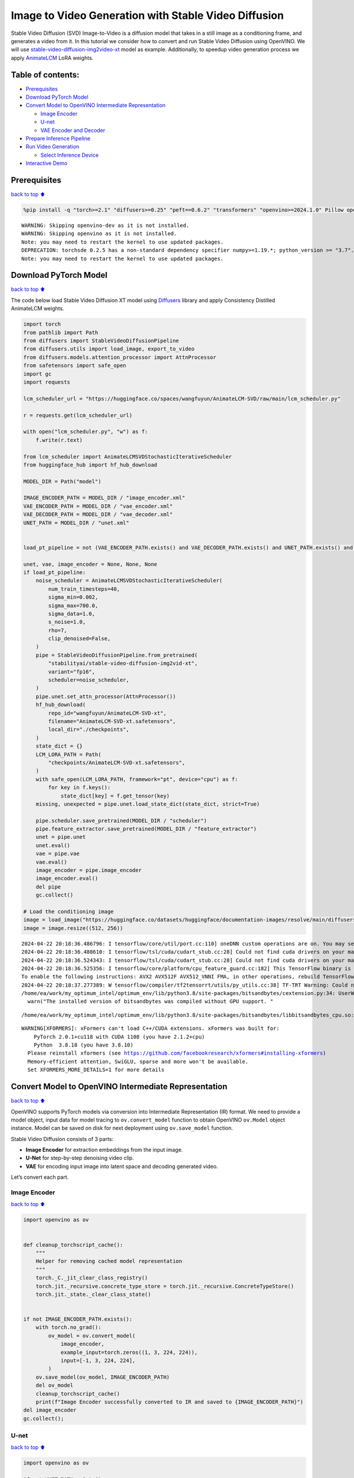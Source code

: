 Image to Video Generation with Stable Video Diffusion
=====================================================

Stable Video Diffusion (SVD) Image-to-Video is a diffusion model that
takes in a still image as a conditioning frame, and generates a video
from it. In this tutorial we consider how to convert and run Stable
Video Diffusion using OpenVINO. We will use
`stable-video-diffusion-img2video-xt <https://huggingface.co/stabilityai/stable-video-diffusion-img2vid-xt>`__
model as example. Additionally, to speedup video generation process we
apply `AnimateLCM <https://arxiv.org/abs/2402.00769>`__ LoRA weights.

Table of contents:
------------------

-  `Prerequisites <#prerequisites>`__
-  `Download PyTorch Model <#download-pytorch-model>`__
-  `Convert Model to OpenVINO Intermediate
   Representation <#convert-model-to-openvino-intermediate-representation>`__

   -  `Image Encoder <#image-encoder>`__
   -  `U-net <#u-net>`__
   -  `VAE Encoder and Decoder <#vae-encoder-and-decoder>`__

-  `Prepare Inference Pipeline <#prepare-inference-pipeline>`__
-  `Run Video Generation <#run-video-generation>`__

   -  `Select Inference Device <#select-inference-device>`__

-  `Interactive Demo <#interactive-demo>`__

Prerequisites
-------------

`back to top ⬆️ <#table-of-contents>`__

.. code:: ipython3

    %pip install -q "torch>=2.1" "diffusers>=0.25" "peft==0.6.2" "transformers" "openvino>=2024.1.0" Pillow opencv-python tqdm  "gradio>=4.19" safetensors --extra-index-url https://download.pytorch.org/whl/cpu


.. parsed-literal::

    WARNING: Skipping openvino-dev as it is not installed.
    WARNING: Skipping openvino as it is not installed.
    Note: you may need to restart the kernel to use updated packages.
    DEPRECATION: torchsde 0.2.5 has a non-standard dependency specifier numpy>=1.19.*; python_version >= "3.7". pip 24.1 will enforce this behaviour change. A possible replacement is to upgrade to a newer version of torchsde or contact the author to suggest that they release a version with a conforming dependency specifiers. Discussion can be found at https://github.com/pypa/pip/issues/12063
    Note: you may need to restart the kernel to use updated packages.


Download PyTorch Model
----------------------

`back to top ⬆️ <#table-of-contents>`__

The code below load Stable Video Diffusion XT model using
`Diffusers <https://huggingface.co/docs/diffusers/index>`__ library and
apply Consistency Distilled AnimateLCM weights.

.. code:: ipython3

    import torch
    from pathlib import Path
    from diffusers import StableVideoDiffusionPipeline
    from diffusers.utils import load_image, export_to_video
    from diffusers.models.attention_processor import AttnProcessor
    from safetensors import safe_open
    import gc
    import requests
    
    lcm_scheduler_url = "https://huggingface.co/spaces/wangfuyun/AnimateLCM-SVD/raw/main/lcm_scheduler.py"
    
    r = requests.get(lcm_scheduler_url)
    
    with open("lcm_scheduler.py", "w") as f:
        f.write(r.text)
    
    from lcm_scheduler import AnimateLCMSVDStochasticIterativeScheduler
    from huggingface_hub import hf_hub_download
    
    MODEL_DIR = Path("model")
    
    IMAGE_ENCODER_PATH = MODEL_DIR / "image_encoder.xml"
    VAE_ENCODER_PATH = MODEL_DIR / "vae_encoder.xml"
    VAE_DECODER_PATH = MODEL_DIR / "vae_decoder.xml"
    UNET_PATH = MODEL_DIR / "unet.xml"
    
    
    load_pt_pipeline = not (VAE_ENCODER_PATH.exists() and VAE_DECODER_PATH.exists() and UNET_PATH.exists() and IMAGE_ENCODER_PATH.exists())
    
    unet, vae, image_encoder = None, None, None
    if load_pt_pipeline:
        noise_scheduler = AnimateLCMSVDStochasticIterativeScheduler(
            num_train_timesteps=40,
            sigma_min=0.002,
            sigma_max=700.0,
            sigma_data=1.0,
            s_noise=1.0,
            rho=7,
            clip_denoised=False,
        )
        pipe = StableVideoDiffusionPipeline.from_pretrained(
            "stabilityai/stable-video-diffusion-img2vid-xt",
            variant="fp16",
            scheduler=noise_scheduler,
        )
        pipe.unet.set_attn_processor(AttnProcessor())
        hf_hub_download(
            repo_id="wangfuyun/AnimateLCM-SVD-xt",
            filename="AnimateLCM-SVD-xt.safetensors",
            local_dir="./checkpoints",
        )
        state_dict = {}
        LCM_LORA_PATH = Path(
            "checkpoints/AnimateLCM-SVD-xt.safetensors",
        )
        with safe_open(LCM_LORA_PATH, framework="pt", device="cpu") as f:
            for key in f.keys():
                state_dict[key] = f.get_tensor(key)
        missing, unexpected = pipe.unet.load_state_dict(state_dict, strict=True)
    
        pipe.scheduler.save_pretrained(MODEL_DIR / "scheduler")
        pipe.feature_extractor.save_pretrained(MODEL_DIR / "feature_extractor")
        unet = pipe.unet
        unet.eval()
        vae = pipe.vae
        vae.eval()
        image_encoder = pipe.image_encoder
        image_encoder.eval()
        del pipe
        gc.collect()
    
    # Load the conditioning image
    image = load_image("https://huggingface.co/datasets/huggingface/documentation-images/resolve/main/diffusers/svd/rocket.png?download=true")
    image = image.resize((512, 256))


.. parsed-literal::

    2024-04-22 20:18:36.486796: I tensorflow/core/util/port.cc:110] oneDNN custom operations are on. You may see slightly different numerical results due to floating-point round-off errors from different computation orders. To turn them off, set the environment variable `TF_ENABLE_ONEDNN_OPTS=0`.
    2024-04-22 20:18:36.488610: I tensorflow/tsl/cuda/cudart_stub.cc:28] Could not find cuda drivers on your machine, GPU will not be used.
    2024-04-22 20:18:36.524343: I tensorflow/tsl/cuda/cudart_stub.cc:28] Could not find cuda drivers on your machine, GPU will not be used.
    2024-04-22 20:18:36.525356: I tensorflow/core/platform/cpu_feature_guard.cc:182] This TensorFlow binary is optimized to use available CPU instructions in performance-critical operations.
    To enable the following instructions: AVX2 AVX512F AVX512_VNNI FMA, in other operations, rebuild TensorFlow with the appropriate compiler flags.
    2024-04-22 20:18:37.277389: W tensorflow/compiler/tf2tensorrt/utils/py_utils.cc:38] TF-TRT Warning: Could not find TensorRT
    /home/ea/work/my_optimum_intel/optimum_env/lib/python3.8/site-packages/bitsandbytes/cextension.py:34: UserWarning: The installed version of bitsandbytes was compiled without GPU support. 8-bit optimizers, 8-bit multiplication, and GPU quantization are unavailable.
      warn("The installed version of bitsandbytes was compiled without GPU support. "


.. parsed-literal::

    /home/ea/work/my_optimum_intel/optimum_env/lib/python3.8/site-packages/bitsandbytes/libbitsandbytes_cpu.so: undefined symbol: cadam32bit_grad_fp32


.. parsed-literal::

    WARNING[XFORMERS]: xFormers can't load C++/CUDA extensions. xFormers was built for:
        PyTorch 2.0.1+cu118 with CUDA 1108 (you have 2.1.2+cpu)
        Python  3.8.18 (you have 3.8.10)
      Please reinstall xformers (see https://github.com/facebookresearch/xformers#installing-xformers)
      Memory-efficient attention, SwiGLU, sparse and more won't be available.
      Set XFORMERS_MORE_DETAILS=1 for more details


Convert Model to OpenVINO Intermediate Representation
-----------------------------------------------------

`back to top ⬆️ <#table-of-contents>`__

OpenVINO supports PyTorch models via conversion into Intermediate
Representation (IR) format. We need to provide a model object, input
data for model tracing to ``ov.convert_model`` function to obtain
OpenVINO ``ov.Model`` object instance. Model can be saved on disk for
next deployment using ``ov.save_model`` function.

Stable Video Diffusion consists of 3 parts:

-  **Image Encoder** for extraction embeddings from the input image.
-  **U-Net** for step-by-step denoising video clip.
-  **VAE** for encoding input image into latent space and decoding
   generated video.

Let’s convert each part.

Image Encoder
~~~~~~~~~~~~~

`back to top ⬆️ <#table-of-contents>`__

.. code:: ipython3

    import openvino as ov
    
    
    def cleanup_torchscript_cache():
        """
        Helper for removing cached model representation
        """
        torch._C._jit_clear_class_registry()
        torch.jit._recursive.concrete_type_store = torch.jit._recursive.ConcreteTypeStore()
        torch.jit._state._clear_class_state()
    
    
    if not IMAGE_ENCODER_PATH.exists():
        with torch.no_grad():
            ov_model = ov.convert_model(
                image_encoder,
                example_input=torch.zeros((1, 3, 224, 224)),
                input=[-1, 3, 224, 224],
            )
        ov.save_model(ov_model, IMAGE_ENCODER_PATH)
        del ov_model
        cleanup_torchscript_cache()
        print(f"Image Encoder successfully converted to IR and saved to {IMAGE_ENCODER_PATH}")
    del image_encoder
    gc.collect();

U-net
~~~~~

`back to top ⬆️ <#table-of-contents>`__

.. code:: ipython3

    import openvino as ov
    
    if not UNET_PATH.exists():
        unet_inputs = {
            "sample": torch.ones([2, 2, 8, 32, 32]),
            "timestep": torch.tensor(1.256),
            "encoder_hidden_states": torch.zeros([2, 1, 1024]),
            "added_time_ids": torch.ones([2, 3]),
        }
        with torch.no_grad():
            ov_model = ov.convert_model(unet, example_input=unet_inputs)
        ov.save_model(ov_model, UNET_PATH)
        del ov_model
        cleanup_torchscript_cache()
        print(f"UNet successfully converted to IR and saved to {UNET_PATH}")
    
    del unet
    gc.collect();

VAE Encoder and Decoder
~~~~~~~~~~~~~~~~~~~~~~~

`back to top ⬆️ <#table-of-contents>`__

As discussed above VAE model used for encoding initial image and
decoding generated video. Encoding and Decoding happen on different
pipeline stages, so for convenient usage we separate VAE on 2 parts:
Encoder and Decoder.

.. code:: ipython3

    class VAEEncoderWrapper(torch.nn.Module):
        def __init__(self, vae):
            super().__init__()
            self.vae = vae
    
        def forward(self, image):
            return self.vae.encode(x=image)["latent_dist"].sample()
    
    
    class VAEDecoderWrapper(torch.nn.Module):
        def __init__(self, vae):
            super().__init__()
            self.vae = vae
    
        def forward(self, latents, num_frames: int):
            return self.vae.decode(latents, num_frames=num_frames)
    
    
    if not VAE_ENCODER_PATH.exists():
        vae_encoder = VAEEncoderWrapper(vae)
        with torch.no_grad():
            ov_model = ov.convert_model(vae_encoder, example_input=torch.zeros((1, 3, 576, 1024)))
        ov.save_model(ov_model, VAE_ENCODER_PATH)
        cleanup_torchscript_cache()
        print(f"VAE Encoder successfully converted to IR and saved to {VAE_ENCODER_PATH}")
        del vae_encoder
        gc.collect()
    
    if not VAE_DECODER_PATH.exists():
        vae_decoder = VAEDecoderWrapper(vae)
        with torch.no_grad():
            ov_model = ov.convert_model(vae_decoder, example_input=(torch.zeros((8, 4, 72, 128)), torch.tensor(8)))
        ov.save_model(ov_model, VAE_DECODER_PATH)
        cleanup_torchscript_cache()
        print(f"VAE Decoder successfully converted to IR and saved to {VAE_ENCODER_PATH}")
        del vae_decoder
        gc.collect()
    
    del vae
    gc.collect();

Prepare Inference Pipeline
--------------------------

`back to top ⬆️ <#table-of-contents>`__

The code bellow implements ``OVStableVideoDiffusionPipeline`` class for
running video generation using OpenVINO. The pipeline accepts input
image and returns the sequence of generated frames The diagram below
represents a simplified pipeline workflow.

.. figure:: https://github.com/openvinotoolkit/openvino_notebooks/assets/29454499/a5671c5b-415b-4ae0-be82-9bf36527d452
   :alt: svd

   svd

The pipeline is very similar to `Stable Diffusion Image to Image
Generation
pipeline <stable-diffusion-text-to-image-with-output.html>`__
with the only difference that Image Encoder is used instead of Text
Encoder. Model takes input image and random seed as initial prompt. Then
image encoded into embeddings space using Image Encoder and into latent
space using VAE Encoder and passed as input to U-Net model. Next, the
U-Net iteratively *denoises* the random latent video representations
while being conditioned on the image embeddings. The output of the
U-Net, being the noise residual, is used to compute a denoised latent
image representation via a scheduler algorithm for next iteration in
generation cycle. This process repeats the given number of times and,
finally, VAE decoder converts denoised latents into sequence of video
frames.

.. code:: ipython3

    from diffusers.pipelines.pipeline_utils import DiffusionPipeline
    import PIL.Image
    from diffusers.image_processor import VaeImageProcessor
    from diffusers.utils.torch_utils import randn_tensor
    from typing import Callable, Dict, List, Optional, Union
    from diffusers.pipelines.stable_video_diffusion import (
        StableVideoDiffusionPipelineOutput,
    )
    
    
    def _append_dims(x, target_dims):
        """Appends dimensions to the end of a tensor until it has target_dims dimensions."""
        dims_to_append = target_dims - x.ndim
        if dims_to_append < 0:
            raise ValueError(f"input has {x.ndim} dims but target_dims is {target_dims}, which is less")
        return x[(...,) + (None,) * dims_to_append]
    
    
    def tensor2vid(video: torch.Tensor, processor, output_type="np"):
        # Based on:
        # https://github.com/modelscope/modelscope/blob/1509fdb973e5871f37148a4b5e5964cafd43e64d/modelscope/pipelines/multi_modal/text_to_video_synthesis_pipeline.py#L78
    
        batch_size, channels, num_frames, height, width = video.shape
        outputs = []
        for batch_idx in range(batch_size):
            batch_vid = video[batch_idx].permute(1, 0, 2, 3)
            batch_output = processor.postprocess(batch_vid, output_type)
    
            outputs.append(batch_output)
    
        return outputs
    
    
    class OVStableVideoDiffusionPipeline(DiffusionPipeline):
        r"""
        Pipeline to generate video from an input image using Stable Video Diffusion.
    
        This model inherits from [`DiffusionPipeline`]. Check the superclass documentation for the generic methods
        implemented for all pipelines (downloading, saving, running on a particular device, etc.).
    
        Args:
            vae ([`AutoencoderKL`]):
                Variational Auto-Encoder (VAE) model to encode and decode images to and from latent representations.
            image_encoder ([`~transformers.CLIPVisionModelWithProjection`]):
                Frozen CLIP image-encoder ([laion/CLIP-ViT-H-14-laion2B-s32B-b79K](https://huggingface.co/laion/CLIP-ViT-H-14-laion2B-s32B-b79K)).
            unet ([`UNetSpatioTemporalConditionModel`]):
                A `UNetSpatioTemporalConditionModel` to denoise the encoded image latents.
            scheduler ([`EulerDiscreteScheduler`]):
                A scheduler to be used in combination with `unet` to denoise the encoded image latents.
            feature_extractor ([`~transformers.CLIPImageProcessor`]):
                A `CLIPImageProcessor` to extract features from generated images.
        """
    
        def __init__(
            self,
            vae_encoder,
            image_encoder,
            unet,
            vae_decoder,
            scheduler,
            feature_extractor,
        ):
            super().__init__()
            self.vae_encoder = vae_encoder
            self.vae_decoder = vae_decoder
            self.image_encoder = image_encoder
            self.unet = unet
            self.scheduler = scheduler
            self.feature_extractor = feature_extractor
            self.vae_scale_factor = 2 ** (4 - 1)
            self.image_processor = VaeImageProcessor(vae_scale_factor=self.vae_scale_factor)
    
        def _encode_image(self, image, device, num_videos_per_prompt, do_classifier_free_guidance):
            dtype = torch.float32
    
            if not isinstance(image, torch.Tensor):
                image = self.image_processor.pil_to_numpy(image)
                image = self.image_processor.numpy_to_pt(image)
    
                # We normalize the image before resizing to match with the original implementation.
                # Then we unnormalize it after resizing.
                image = image * 2.0 - 1.0
                image = _resize_with_antialiasing(image, (224, 224))
                image = (image + 1.0) / 2.0
    
                # Normalize the image with for CLIP input
                image = self.feature_extractor(
                    images=image,
                    do_normalize=True,
                    do_center_crop=False,
                    do_resize=False,
                    do_rescale=False,
                    return_tensors="pt",
                ).pixel_values
    
            image = image.to(device=device, dtype=dtype)
            image_embeddings = torch.from_numpy(self.image_encoder(image)[0])
            image_embeddings = image_embeddings.unsqueeze(1)
    
            # duplicate image embeddings for each generation per prompt, using mps friendly method
            bs_embed, seq_len, _ = image_embeddings.shape
            image_embeddings = image_embeddings.repeat(1, num_videos_per_prompt, 1)
            image_embeddings = image_embeddings.view(bs_embed * num_videos_per_prompt, seq_len, -1)
    
            if do_classifier_free_guidance:
                negative_image_embeddings = torch.zeros_like(image_embeddings)
    
                # For classifier free guidance, we need to do two forward passes.
                # Here we concatenate the unconditional and text embeddings into a single batch
                # to avoid doing two forward passes
                image_embeddings = torch.cat([negative_image_embeddings, image_embeddings])
            return image_embeddings
    
        def _encode_vae_image(
            self,
            image: torch.Tensor,
            device,
            num_videos_per_prompt,
            do_classifier_free_guidance,
        ):
            image_latents = torch.from_numpy(self.vae_encoder(image)[0])
    
            if do_classifier_free_guidance:
                negative_image_latents = torch.zeros_like(image_latents)
    
                # For classifier free guidance, we need to do two forward passes.
                # Here we concatenate the unconditional and text embeddings into a single batch
                # to avoid doing two forward passes
                image_latents = torch.cat([negative_image_latents, image_latents])
    
            # duplicate image_latents for each generation per prompt, using mps friendly method
            image_latents = image_latents.repeat(num_videos_per_prompt, 1, 1, 1)
    
            return image_latents
    
        def _get_add_time_ids(
            self,
            fps,
            motion_bucket_id,
            noise_aug_strength,
            dtype,
            batch_size,
            num_videos_per_prompt,
            do_classifier_free_guidance,
        ):
            add_time_ids = [fps, motion_bucket_id, noise_aug_strength]
    
            passed_add_embed_dim = 256 * len(add_time_ids)
            expected_add_embed_dim = 3 * 256
    
            if expected_add_embed_dim != passed_add_embed_dim:
                raise ValueError(
                    f"Model expects an added time embedding vector of length {expected_add_embed_dim}, but a vector of {passed_add_embed_dim} was created. The model has an incorrect config. Please check `unet.config.time_embedding_type` and `text_encoder_2.config.projection_dim`."
                )
    
            add_time_ids = torch.tensor([add_time_ids], dtype=dtype)
            add_time_ids = add_time_ids.repeat(batch_size * num_videos_per_prompt, 1)
    
            if do_classifier_free_guidance:
                add_time_ids = torch.cat([add_time_ids, add_time_ids])
    
            return add_time_ids
    
        def decode_latents(self, latents, num_frames, decode_chunk_size=14):
            # [batch, frames, channels, height, width] -> [batch*frames, channels, height, width]
            latents = latents.flatten(0, 1)
    
            latents = 1 / 0.18215 * latents
    
            # decode decode_chunk_size frames at a time to avoid OOM
            frames = []
            for i in range(0, latents.shape[0], decode_chunk_size):
                frame = torch.from_numpy(self.vae_decoder([latents[i : i + decode_chunk_size], num_frames])[0])
                frames.append(frame)
            frames = torch.cat(frames, dim=0)
    
            # [batch*frames, channels, height, width] -> [batch, channels, frames, height, width]
            frames = frames.reshape(-1, num_frames, *frames.shape[1:]).permute(0, 2, 1, 3, 4)
    
            # we always cast to float32 as this does not cause significant overhead and is compatible with bfloat16
            frames = frames.float()
            return frames
    
        def check_inputs(self, image, height, width):
            if not isinstance(image, torch.Tensor) and not isinstance(image, PIL.Image.Image) and not isinstance(image, list):
                raise ValueError("`image` has to be of type `torch.FloatTensor` or `PIL.Image.Image` or `List[PIL.Image.Image]` but is" f" {type(image)}")
    
            if height % 8 != 0 or width % 8 != 0:
                raise ValueError(f"`height` and `width` have to be divisible by 8 but are {height} and {width}.")
    
        def prepare_latents(
            self,
            batch_size,
            num_frames,
            num_channels_latents,
            height,
            width,
            dtype,
            device,
            generator,
            latents=None,
        ):
            shape = (
                batch_size,
                num_frames,
                num_channels_latents // 2,
                height // self.vae_scale_factor,
                width // self.vae_scale_factor,
            )
            if isinstance(generator, list) and len(generator) != batch_size:
                raise ValueError(
                    f"You have passed a list of generators of length {len(generator)}, but requested an effective batch"
                    f" size of {batch_size}. Make sure the batch size matches the length of the generators."
                )
    
            if latents is None:
                latents = randn_tensor(shape, generator=generator, device=device, dtype=dtype)
            else:
                latents = latents.to(device)
    
            # scale the initial noise by the standard deviation required by the scheduler
            latents = latents * self.scheduler.init_noise_sigma
            return latents
    
        @torch.no_grad()
        def __call__(
            self,
            image: Union[PIL.Image.Image, List[PIL.Image.Image], torch.FloatTensor],
            height: int = 320,
            width: int = 512,
            num_frames: Optional[int] = 8,
            num_inference_steps: int = 4,
            min_guidance_scale: float = 1.0,
            max_guidance_scale: float = 1.2,
            fps: int = 7,
            motion_bucket_id: int = 80,
            noise_aug_strength: int = 0.01,
            decode_chunk_size: Optional[int] = None,
            num_videos_per_prompt: Optional[int] = 1,
            generator: Optional[Union[torch.Generator, List[torch.Generator]]] = None,
            latents: Optional[torch.FloatTensor] = None,
            output_type: Optional[str] = "pil",
            callback_on_step_end: Optional[Callable[[int, int, Dict], None]] = None,
            callback_on_step_end_tensor_inputs: List[str] = ["latents"],
            return_dict: bool = True,
        ):
            r"""
            The call function to the pipeline for generation.
    
            Args:discussed
                image (`PIL.Image.Image` or `List[PIL.Image.Image]` or `torch.FloatTensor`):
                    Image or images to guide image generation. If you provide a tensor, it needs to be compatible with
                    [`CLIPImageProcessor`](https://huggingface.co/lambdalabs/sd-image-variations-diffusers/blob/main/feature_extractor/preprocessor_config.json).
                height (`int`, *optional*, defaults to `self.unet.config.sample_size * self.vae_scale_factor`):
                    The height in pixels of the generated image.
                width (`int`, *optional*, defaults to `self.unet.config.sample_size * self.vae_scale_factor`):
                    The width in pixels of the generated image.
                num_frames (`int`, *optional*):
                    The number of video frames to generate. Defaults to 14 for `stable-video-diffusion-img2vid` and to 25 for `stable-video-diffusion-img2vid-xt`
                num_inference_steps (`int`, *optional*, defaults to 25):
    
    
                    The number of denoising steps. More denoising steps usually lead to a higher quality image at the
                    expense of slower inference. This parameter is modulated by `strength`.
                min_guidance_scale (`float`, *optional*, defaults to 1.0):
                    The minimum guidance scale. Used for the classifier free guidance with first frame.
                max_guidance_scale (`float`, *optional*, defaults to 3.0):
                    The maximum guidance scale. Used for the classifier free guidance with last frame.
                fps (`int`, *optional*, defaults to 7):
                    Frames per second. The rate at which the generated images shall be exported to a video after generation.
                    Note that Stable Diffusion Video's UNet was micro-conditioned on fps-1 during training.
                motion_bucket_id (`int`, *optional*, defaults to 127):
                    The motion bucket ID. Used as conditioning for the generation. The higher the number the more motion will be in the video.
                noise_aug_strength (`int`, *optional*, defaults to 0.02):
                    The amount of noise added to the init image, the higher it is the less the video will look like the init image. Increase it for more motion.
                decode_chunk_size (`int`, *optional*):
                    The number of frames to decode at a time. The higher the chunk size, the higher the temporal consistency
                    between frames, but also the higher the memory consumption. By default, the decoder will decode all frames at once
                    for maximal quality. Reduce `decode_chunk_size` to reduce memory usage.
                num_videos_per_prompt (`int`, *optional*, defaults to 1):
                    The number of images to generate per prompt.
                generator (`torch.Generator` or `List[torch.Generator]`, *optional*):
                    A [`torch.Generator`](https://pytorch.org/docs/stable/generated/torch.Generator.html) to make
                    generation deterministic.
                latents (`torch.FloatTensor`, *optional*):
                    Pre-generated noisy latents sampled from a Gaussian distribution, to be used as inputs for image
                    generation. Can be used to tweak the same generation with different prompts. If not provided, a latents
                    tensor is generated by sampling using the supplied random `generator`.
                output_type (`str`, *optional*, defaults to `"pil"`):
                    The output format of the generated image. Choose between `PIL.Image` or `np.array`.
                callback_on_step_end (`Callable`, *optional*):
                    A function that calls at the end of each denoising steps during the inference. The function is called
                    with the following arguments: `callback_on_step_end(self: DiffusionPipeline, step: int, timestep: int,
                    callback_kwargs: Dict)`. `callback_kwargs` will include a list of all tensors as specified by
                    `callback_on_step_end_tensor_inputs`.
                callback_on_step_end_tensor_inputs (`List`, *optional*):
                    The list of tensor inputs for the `callback_on_step_end` function. The tensors specified in the list
                    will be passed as `callback_kwargs` argument. You will only be able to include variables listed in the
                    `._callback_tensor_inputs` attribute of your pipeline class.
                return_dict (`bool`, *optional*, defaults to `True`):
                    Whether or not to return a [`~pipelines.stable_diffusion.StableDiffusionPipelineOutput`] instead of a
                    plain tuple.
    
            Returns:
                [`~pipelines.stable_diffusion.StableVideoDiffusionPipelineOutput`] or `tuple`:
                    If `return_dict` is `True`, [`~pipelines.stable_diffusion.StableVideoDiffusionPipelineOutput`] is returned,
                    otherwise a `tuple` is returned where the first element is a list of list with the generated frames.
    
            Examples:
    
            ```py
            from diffusers import StableVideoDiffusionPipeline
            from diffusers.utils import load_image, export_to_video
    
            pipe = StableVideoDiffusionPipeline.from_pretrained("stabilityai/stable-video-diffusion-img2vid-xt", torch_dtype=torch.float16, variant="fp16")
            pipe.to("cuda")
    
            image = load_image("https://lh3.googleusercontent.com/y-iFOHfLTwkuQSUegpwDdgKmOjRSTvPxat63dQLB25xkTs4lhIbRUFeNBWZzYf370g=s1200")
            image = image.resize((1024, 576))
    
            frames = pipe(image, num_frames=25, decode_chunk_size=8).frames[0]
            export_to_video(frames, "generated.mp4", fps=7)
            ```
            """
            # 0. Default height and width to unet
            height = height or 96 * self.vae_scale_factor
            width = width or 96 * self.vae_scale_factor
    
            num_frames = num_frames if num_frames is not None else 25
            decode_chunk_size = decode_chunk_size if decode_chunk_size is not None else num_frames
    
            # 1. Check inputs. Raise error if not correct
            self.check_inputs(image, height, width)
    
            # 2. Define call parameters
            if isinstance(image, PIL.Image.Image):
                batch_size = 1
            elif isinstance(image, list):
                batch_size = len(image)
            else:
                batch_size = image.shape[0]
            device = torch.device("cpu")
    
            # here `guidance_scale` is defined analog to the guidance weight `w` of equation (2)
            # of the Imagen paper: https://arxiv.org/pdf/2205.11487.pdf . `guidance_scale = 1`
            # corresponds to doing no classifier free guidance.
            do_classifier_free_guidance = max_guidance_scale > 1.0
    
            # 3. Encode input image
            image_embeddings = self._encode_image(image, device, num_videos_per_prompt, do_classifier_free_guidance)
    
            # NOTE: Stable Diffusion Video was conditioned on fps - 1, which
            # is why it is reduced here.
            # See: https://github.com/Stability-AI/generative-models/blob/ed0997173f98eaf8f4edf7ba5fe8f15c6b877fd3/scripts/sampling/simple_video_sample.py#L188
            fps = fps - 1
    
            # 4. Encode input image using VAE
            image = self.image_processor.preprocess(image, height=height, width=width)
            noise = randn_tensor(image.shape, generator=generator, device=image.device, dtype=image.dtype)
            image = image + noise_aug_strength * noise
    
            image_latents = self._encode_vae_image(image, device, num_videos_per_prompt, do_classifier_free_guidance)
            image_latents = image_latents.to(image_embeddings.dtype)
    
            # Repeat the image latents for each frame so we can concatenate them with the noise
            # image_latents [batch, channels, height, width] ->[batch, num_frames, channels, height, width]
            image_latents = image_latents.unsqueeze(1).repeat(1, num_frames, 1, 1, 1)
    
            # 5. Get Added Time IDs
            added_time_ids = self._get_add_time_ids(
                fps,
                motion_bucket_id,
                noise_aug_strength,
                image_embeddings.dtype,
                batch_size,
                num_videos_per_prompt,
                do_classifier_free_guidance,
            )
            added_time_ids = added_time_ids
    
            # 4. Prepare timesteps
            self.scheduler.set_timesteps(num_inference_steps, device=device)
            timesteps = self.scheduler.timesteps
            # 5. Prepare latent variables
            num_channels_latents = 8
            latents = self.prepare_latents(
                batch_size * num_videos_per_prompt,
                num_frames,
                num_channels_latents,
                height,
                width,
                image_embeddings.dtype,
                device,
                generator,
                latents,
            )
    
            # 7. Prepare guidance scale
            guidance_scale = torch.linspace(min_guidance_scale, max_guidance_scale, num_frames).unsqueeze(0)
            guidance_scale = guidance_scale.to(device, latents.dtype)
            guidance_scale = guidance_scale.repeat(batch_size * num_videos_per_prompt, 1)
            guidance_scale = _append_dims(guidance_scale, latents.ndim)
    
            # 8. Denoising loop
            num_warmup_steps = len(timesteps) - num_inference_steps * self.scheduler.order
            num_timesteps = len(timesteps)
            with self.progress_bar(total=num_inference_steps) as progress_bar:
                for i, t in enumerate(timesteps):
                    # expand the latents if we are doing classifier free guidance
                    latent_model_input = torch.cat([latents] * 2) if do_classifier_free_guidance else latents
                    latent_model_input = self.scheduler.scale_model_input(latent_model_input, t)
    
                    # Concatenate image_latents over channels dimention
                    latent_model_input = torch.cat([latent_model_input, image_latents], dim=2)
                    # predict the noise residual
                    noise_pred = torch.from_numpy(
                        self.unet(
                            [
                                latent_model_input,
                                t,
                                image_embeddings,
                                added_time_ids,
                            ]
                        )[0]
                    )
                    # perform guidance
                    if do_classifier_free_guidance:
                        noise_pred_uncond, noise_pred_cond = noise_pred.chunk(2)
                        noise_pred = noise_pred_uncond + guidance_scale * (noise_pred_cond - noise_pred_uncond)
    
                    # compute the previous noisy sample x_t -> x_t-1
                    latents = self.scheduler.step(noise_pred, t, latents).prev_sample
    
                    if callback_on_step_end is not None:
                        callback_kwargs = {}
                        for k in callback_on_step_end_tensor_inputs:
                            callback_kwargs[k] = locals()[k]
                        callback_outputs = callback_on_step_end(self, i, t, callback_kwargs)
    
                        latents = callback_outputs.pop("latents", latents)
    
                    if i == len(timesteps) - 1 or ((i + 1) > num_warmup_steps and (i + 1) % self.scheduler.order == 0):
                        progress_bar.update()
    
            if not output_type == "latent":
                frames = self.decode_latents(latents, num_frames, decode_chunk_size)
                frames = tensor2vid(frames, self.image_processor, output_type=output_type)
            else:
                frames = latents
    
            if not return_dict:
                return frames
    
            return StableVideoDiffusionPipelineOutput(frames=frames)
    
    
    # resizing utils
    def _resize_with_antialiasing(input, size, interpolation="bicubic", align_corners=True):
        h, w = input.shape[-2:]
        factors = (h / size[0], w / size[1])
    
        # First, we have to determine sigma
        # Taken from skimage: https://github.com/scikit-image/scikit-image/blob/v0.19.2/skimage/transform/_warps.py#L171
        sigmas = (
            max((factors[0] - 1.0) / 2.0, 0.001),
            max((factors[1] - 1.0) / 2.0, 0.001),
        )
        # Now kernel size. Good results are for 3 sigma, but that is kind of slow. Pillow uses 1 sigma
        # https://github.com/python-pillow/Pillow/blob/master/src/libImaging/Resample.c#L206
        # But they do it in the 2 passes, which gives better results. Let's try 2 sigmas for now
        ks = int(max(2.0 * 2 * sigmas[0], 3)), int(max(2.0 * 2 * sigmas[1], 3))
    
        # Make sure it is odd
        if (ks[0] % 2) == 0:
            ks = ks[0] + 1, ks[1]
    
        if (ks[1] % 2) == 0:
    
            ks = ks[0], ks[1] + 1
    
        input = _gaussian_blur2d(input, ks, sigmas)
    
        output = torch.nn.functional.interpolate(input, size=size, mode=interpolation, align_corners=align_corners)
        return output
    
    
    def _compute_padding(kernel_size):
        """Compute padding tuple."""
        # 4 or 6 ints:  (padding_left, padding_right,padding_top,padding_bottom)
        # https://pytorch.org/docs/stable/nn.html#torch.nn.functional.pad
        if len(kernel_size) < 2:
            raise AssertionError(kernel_size)
        computed = [k - 1 for k in kernel_size]
    
        # for even kernels we need to do asymmetric padding :(
        out_padding = 2 * len(kernel_size) * [0]
    
        for i in range(len(kernel_size)):
            computed_tmp = computed[-(i + 1)]
    
            pad_front = computed_tmp // 2
            pad_rear = computed_tmp - pad_front
    
            out_padding[2 * i + 0] = pad_front
            out_padding[2 * i + 1] = pad_rear
    
        return out_padding
    
    
    def _filter2d(input, kernel):
        # prepare kernel
        b, c, h, w = input.shape
        tmp_kernel = kernel[:, None, ...].to(device=input.device, dtype=input.dtype)
    
        tmp_kernel = tmp_kernel.expand(-1, c, -1, -1)
    
        height, width = tmp_kernel.shape[-2:]
    
        padding_shape: list[int] = _compute_padding([height, width])
        input = torch.nn.functional.pad(input, padding_shape, mode="reflect")
    
        # kernel and input tensor reshape to align element-wise or batch-wise params
        tmp_kernel = tmp_kernel.reshape(-1, 1, height, width)
        input = input.view(-1, tmp_kernel.size(0), input.size(-2), input.size(-1))
    
        # convolve the tensor with the kernel.
        output = torch.nn.functional.conv2d(input, tmp_kernel, groups=tmp_kernel.size(0), padding=0, stride=1)
    
        out = output.view(b, c, h, w)
        return out
    
    
    def _gaussian(window_size: int, sigma):
        if isinstance(sigma, float):
            sigma = torch.tensor([[sigma]])
    
        batch_size = sigma.shape[0]
    
        x = (torch.arange(window_size, device=sigma.device, dtype=sigma.dtype) - window_size // 2).expand(batch_size, -1)
    
        if window_size % 2 == 0:
    
            x = x + 0.5
    
        gauss = torch.exp(-x.pow(2.0) / (2 * sigma.pow(2.0)))
    
        return gauss / gauss.sum(-1, keepdim=True)
    
    
    def _gaussian_blur2d(input, kernel_size, sigma):
        if isinstance(sigma, tuple):
            sigma = torch.tensor([sigma], dtype=input.dtype)
        else:
            sigma = sigma.to(dtype=input.dtype)
    
        ky, kx = int(kernel_size[0]), int(kernel_size[1])
        bs = sigma.shape[0]
        kernel_x = _gaussian(kx, sigma[:, 1].view(bs, 1))
        kernel_y = _gaussian(ky, sigma[:, 0].view(bs, 1))
        out_x = _filter2d(input, kernel_x[..., None, :])
        out = _filter2d(out_x, kernel_y[..., None])
    
        return out

Run Video Generation
--------------------

`back to top ⬆️ <#table-of-contents>`__

Select Inference Device
~~~~~~~~~~~~~~~~~~~~~~~

`back to top ⬆️ <#table-of-contents>`__

.. code:: ipython3

    import ipywidgets as widgets
    
    core = ov.Core()
    
    device = widgets.Dropdown(
        options=core.available_devices + ["AUTO"],
        value="AUTO",
        description="Device:",
        disabled=False,
    )
    
    device




.. parsed-literal::

    Dropdown(description='Device:', index=3, options=('CPU', 'GPU.0', 'GPU.1', 'AUTO'), value='AUTO')



.. code:: ipython3

    from transformers import CLIPImageProcessor
    
    
    vae_encoder = core.compile_model(VAE_ENCODER_PATH, device.value)
    image_encoder = core.compile_model(IMAGE_ENCODER_PATH, device.value)
    unet = core.compile_model(UNET_PATH, device.value)
    vae_decoder = core.compile_model(VAE_DECODER_PATH, device.value)
    scheduler = AnimateLCMSVDStochasticIterativeScheduler.from_pretrained(MODEL_DIR / "scheduler")
    feature_extractor = CLIPImageProcessor.from_pretrained(MODEL_DIR / "feature_extractor")

Now, let’s see model in action. > Please, note, video generation is
memory and time consuming process. For reducing memory consumption, we
decreased input video resolution to 576x320 and number of generated
frames that may affect quality of generated video. You can change these
settings manually providing ``height``, ``width`` and ``num_frames``
parameters into pipeline.

.. code:: ipython3

    ov_pipe = OVStableVideoDiffusionPipeline(vae_encoder, image_encoder, unet, vae_decoder, scheduler, feature_extractor)

.. code:: ipython3

    frames = ov_pipe(
        image,
        num_inference_steps=4,
        motion_bucket_id=60,
        num_frames=8,
        height=320,
        width=512,
        generator=torch.manual_seed(12342),
    ).frames[0]



.. parsed-literal::

      0%|          | 0/4 [00:00<?, ?it/s]


.. parsed-literal::

    denoise currently
    tensor(128.5637)
    denoise currently
    tensor(13.6784)
    denoise currently
    tensor(0.4969)
    denoise currently
    tensor(0.)


.. code:: ipython3

    out_path = Path("generated.mp4")
    
    export_to_video(frames, str(out_path), fps=7)
    frames[0].save(
        "generated.gif",
        save_all=True,
        append_images=frames[1:],
        optimize=False,
        duration=120,
        loop=0,
    )

.. code:: ipython3

    from IPython.display import HTML
    
    HTML('<img src="generated.gif">')




.. raw:: html

    <img src="generated.gif">



Interactive Demo
----------------

`back to top ⬆️ <#table-of-contents>`__

.. code:: ipython3

    import gradio as gr
    import random
    
    max_64_bit_int = 2**63 - 1
    
    example_images_urls = [
        "https://huggingface.co/spaces/wangfuyun/AnimateLCM-SVD/resolve/main/test_imgs/ship-7833921_1280.jpg?download=true",
        "https://huggingface.co/spaces/wangfuyun/AnimateLCM-SVD/resolve/main/test_imgs/ai-generated-8476858_1280.png?download=true",
        "https://huggingface.co/spaces/wangfuyun/AnimateLCM-SVD/resolve/main/test_imgs/ai-generated-8481641_1280.jpg?download=true",
        "https://huggingface.co/spaces/wangfuyun/AnimateLCM-SVD/resolve/main/test_imgs/dog-7396912_1280.jpg?download=true",
        "https://huggingface.co/spaces/wangfuyun/AnimateLCM-SVD/resolve/main/test_imgs/cupcakes-380178_1280.jpg?download=true",
    ]
    
    example_images_dir = Path("example_images")
    example_images_dir.mkdir(exist_ok=True)
    example_imgs = []
    
    for image_id, url in enumerate(example_images_urls):
        img = load_image(url)
        image_path = example_images_dir / f"{image_id}.png"
        img.save(image_path)
        example_imgs.append([image_path])
    
    
    def sample(
        image: PIL.Image,
        seed: Optional[int] = 42,
        randomize_seed: bool = True,
        motion_bucket_id: int = 127,
        fps_id: int = 6,
        num_inference_steps: int = 15,
        num_frames: int = 4,
        max_guidance_scale=1.0,
        min_guidance_scale=1.0,
        decoding_t: int = 8,  # Number of frames decoded at a time! This eats most VRAM. Reduce if necessary.
        output_folder: str = "outputs",
        progress=gr.Progress(track_tqdm=True),
    ):
        if image.mode == "RGBA":
            image = image.convert("RGB")
    
        if randomize_seed:
            seed = random.randint(0, max_64_bit_int)
        generator = torch.manual_seed(seed)
    
        output_folder = Path(output_folder)
        output_folder.mkdir(exist_ok=True)
        base_count = len(list(output_folder.glob("*.mp4")))
        video_path = output_folder / f"{base_count:06d}.mp4"
    
        frames = ov_pipe(
            image,
            decode_chunk_size=decoding_t,
            generator=generator,
            motion_bucket_id=motion_bucket_id,
            noise_aug_strength=0.1,
            num_frames=num_frames,
            num_inference_steps=num_inference_steps,
            max_guidance_scale=max_guidance_scale,
            min_guidance_scale=min_guidance_scale,
        ).frames[0]
        export_to_video(frames, str(video_path), fps=fps_id)
    
        return video_path, seed
    
    
    def resize_image(image, output_size=(512, 320)):
        # Calculate aspect ratios
        target_aspect = output_size[0] / output_size[1]  # Aspect ratio of the desired size
        image_aspect = image.width / image.height  # Aspect ratio of the original image
    
        # Resize then crop if the original image is larger
        if image_aspect > target_aspect:
            # Resize the image to match the target height, maintaining aspect ratio
            new_height = output_size[1]
            new_width = int(new_height * image_aspect)
            resized_image = image.resize((new_width, new_height), PIL.Image.LANCZOS)
            # Calculate coordinates for cropping
            left = (new_width - output_size[0]) / 2
            top = 0
            right = (new_width + output_size[0]) / 2
            bottom = output_size[1]
        else:
            # Resize the image to match the target width, maintaining aspect ratio
            new_width = output_size[0]
            new_height = int(new_width / image_aspect)
            resized_image = image.resize((new_width, new_height), PIL.Image.LANCZOS)
            # Calculate coordinates for cropping
            left = 0
            top = (new_height - output_size[1]) / 2
            right = output_size[0]
            bottom = (new_height + output_size[1]) / 2
    
        # Crop the image
        cropped_image = resized_image.crop((left, top, right, bottom))
        return cropped_image
    
    
    with gr.Blocks() as demo:
        gr.Markdown(
            """# Stable Video Diffusion: Image to Video Generation with OpenVINO.
      """
        )
        with gr.Row():
            with gr.Column():
                image_in = gr.Image(label="Upload your image", type="pil")
                generate_btn = gr.Button("Generate")
            video = gr.Video()
        with gr.Accordion("Advanced options", open=False):
            seed = gr.Slider(
                label="Seed",
                value=42,
                randomize=True,
                minimum=0,
                maximum=max_64_bit_int,
                step=1,
            )
            randomize_seed = gr.Checkbox(label="Randomize seed", value=True)
            motion_bucket_id = gr.Slider(
                label="Motion bucket id",
                info="Controls how much motion to add/remove from the image",
                value=127,
                minimum=1,
                maximum=255,
            )
            fps_id = gr.Slider(
                label="Frames per second",
                info="The length of your video in seconds will be num_frames / fps",
                value=6,
                minimum=5,
                maximum=30,
                step=1,
            )
            num_frames = gr.Slider(label="Number of Frames", value=8, minimum=2, maximum=25, step=1)
            num_steps = gr.Slider(label="Number of generation steps", value=4, minimum=1, maximum=8, step=1)
            max_guidance_scale = gr.Slider(
                label="Max guidance scale",
                info="classifier-free guidance strength",
                value=1.2,
                minimum=1,
                maximum=2,
            )
            min_guidance_scale = gr.Slider(
                label="Min guidance scale",
                info="classifier-free guidance strength",
                value=1,
                minimum=1,
                maximum=1.5,
            )
        examples = gr.Examples(
            examples=example_imgs,
            inputs=[image_in],
            outputs=[video, seed],
        )
    
        image_in.upload(fn=resize_image, inputs=image_in, outputs=image_in)
        generate_btn.click(
            fn=sample,
            inputs=[
                image_in,
                seed,
                randomize_seed,
                motion_bucket_id,
                fps_id,
                num_steps,
                num_frames,
                max_guidance_scale,
                min_guidance_scale,
            ],
            outputs=[video, seed],
            api_name="video",
        )
    
    
    try:
        demo.queue().launch(debug=False)
    except Exception:
        demo.queue().launch(debug=False, share=True)
    # if you are launching remotely, specify server_name and server_port
    # demo.launch(server_name='your server name', server_port='server port in int')
    # Read more in the docs: https://gradio.app/docs/


.. parsed-literal::

    Running on local URL:  http://127.0.0.1:7860
    Rerunning server... use `close()` to stop if you need to change `launch()` parameters.
    ----

